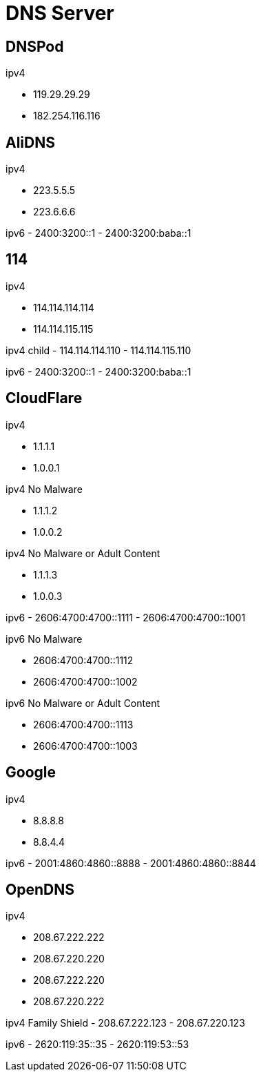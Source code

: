 
= DNS Server

== DNSPod
ipv4

- 119.29.29.29
- 182.254.116.116

== AliDNS
ipv4

- 223.5.5.5
- 223.6.6.6

ipv6
- 2400:3200::1
- 2400:3200:baba::1

== 114
ipv4

- 114.114.114.114
- 114.114.115.115

ipv4 child
- 114.114.114.110
- 114.114.115.110

ipv6
- 2400:3200::1
- 2400:3200:baba::1

== CloudFlare
ipv4

- 1.1.1.1
- 1.0.0.1

ipv4 No Malware

- 1.1.1.2
- 1.0.0.2

ipv4 No Malware or Adult Content

- 1.1.1.3
- 1.0.0.3

ipv6
- 2606:4700:4700::1111
- 2606:4700:4700::1001

ipv6 No Malware

- 2606:4700:4700::1112
- 2606:4700:4700::1002

ipv6 No Malware or Adult Content

- 2606:4700:4700::1113
- 2606:4700:4700::1003

== Google
ipv4

- 8.8.8.8
- 8.8.4.4

ipv6
- 2001:4860:4860::8888
- 2001:4860:4860::8844

== OpenDNS
ipv4

- 208.67.222.222
- 208.67.220.220
- 208.67.222.220
- 208.67.220.222

ipv4 Family Shield
- 208.67.222.123
- 208.67.220.123

ipv6
- 2620:119:35::35
- 2620:119:53::53
